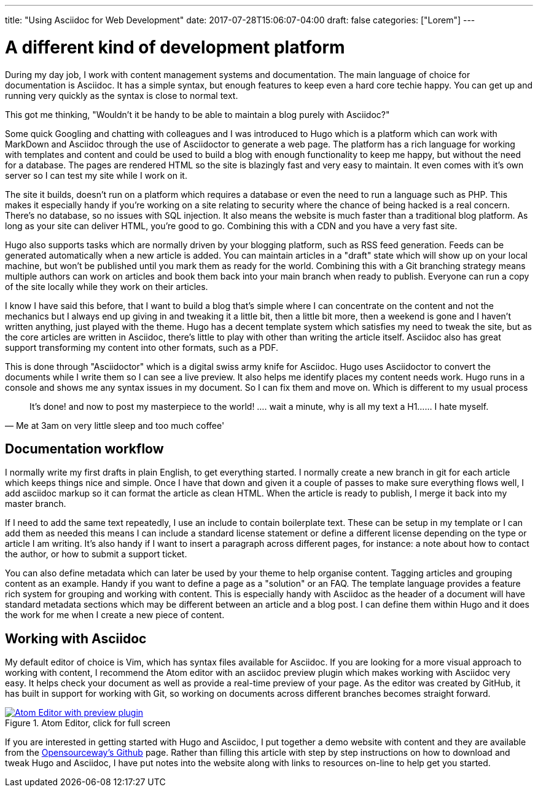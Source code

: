 ---
title: "Using Asciidoc for Web Development"
date: 2017-07-28T15:06:07-04:00
draft: false
categories: ["Lorem"]
---

= A different kind of development platform

During my day job, I work with content management systems and documentation. The main language of choice for
documentation is Asciidoc. It has a simple syntax, but enough features to keep even a hard core techie happy.
You can get up and running very quickly as the syntax is close to normal text.

This got me thinking, "Wouldn't it be handy to be able to maintain a blog purely with Asciidoc?"

Some quick Googling and chatting with colleagues and I was introduced to Hugo which is a platform which can
work with MarkDown and Asciidoc through the use of Asciidoctor to generate a web page. The platform has a rich
language for working with templates and content and could be used to build a blog with enough functionality to keep
me happy, but without the need for a database. The pages are rendered HTML so the site is blazingly fast and
very easy to maintain. It even comes with it's own server so I can test my site while I work on it.

The site it builds, doesn't run on a platform which requires a database or even the need to run a language such as PHP.
This makes it especially handy if you're working on a site relating to security where the chance of being hacked is a real concern.
There's no database, so no issues with SQL injection. It also means the website is much faster than a traditional blog platform.
As long as your site can deliver HTML, you're good to go. Combining this with a CDN and you have a very fast site.

Hugo also supports tasks which are normally driven by your blogging platform, such as RSS feed generation. Feeds can be generated
automatically when a new article is added. You can maintain articles in a "draft" state which will show up on your local machine, but
won't be published until you mark them as ready for the world. Combining this with a Git branching strategy means multiple authors can
work on articles and book them back into your main branch when ready to publish. Everyone can run a copy of the site locally
while they work on their articles.

I know I have said this before, that I want to build a blog that's simple where I can concentrate on
the content and not the mechanics but I always end up giving in and tweaking it a little bit, then a little bit more,
then a weekend is gone and I haven't written anything, just played with the theme. Hugo has a decent template system which
satisfies my need to tweak the site, but as the core articles are written in Asciidoc, there's little to play with other than
writing the article itself. Asciidoc also has great support transforming my content into other formats, such as a PDF.

This is done through "Asciidoctor" which is a digital swiss army knife for Asciidoc. Hugo uses Asciidoctor to
convert the documents while I write them so I can see a live preview. It also helps me identify places my content needs work.
Hugo runs in a console and shows me any syntax issues in my document. So I can fix them and move on. Which is different to my usual process

[quote, Me at 3am on very little sleep and too much coffee']
____
It's done! and now to post my masterpiece to the world! ....
wait a minute, why is all my text a H1...... I hate myself.
____

== Documentation workflow
I normally write my first drafts in plain English, to get everything started. I normally create a new branch in git for each article
which keeps things nice and simple. Once I have that down and given it a couple of passes to make sure everything flows well, I add asciidoc
markup so it can format the article as clean HTML. When the article is ready to publish, I merge it back into my master branch.

If I need to add the same text repeatedly, I use an include to contain boilerplate text. These can be setup in my template or I can add them as needed
this means I can include a standard license statement or define a different license depending on the type or article I am writing. It's also handy if
I want to insert a paragraph across different pages, for instance: a note about how to contact the author, or how to submit a support ticket.

You can also define metadata which can later be used by your theme to help organise content. Tagging articles and grouping content as an example. Handy if you
want to define a page as a "solution" or an FAQ. The template language provides a feature rich system for grouping and working with content. This is especially
handy with Asciidoc as the header of a document will have standard metadata sections which may be different between an article and a blog post. I can define them
within Hugo and it does the work for me when I create a new piece of content.

== Working with Asciidoc
My default editor of choice is Vim, which has syntax files available for Asciidoc. If you are looking for a more visual approach to working with
content, I recommend the Atom editor with an asciidoc preview plugin which makes working with Asciidoc very easy. It helps check your document as well as provide
a real-time preview of your page. As the editor was created by GitHub, it has built in support for working with Git, so working on documents across different
branches becomes straight forward.

[#img-atom]
.Atom Editor, click for full screen
[link=https://raw.githubusercontent.com/opensourceway/asciidoc-blog/master/static/images/screenshot-atom-editor.png]
image::https://raw.githubusercontent.com/opensourceway/asciidoc-blog/master/static/images/screenshot-atom-editor-thumbnail.png[Atom Editor with preview plugin]

If you are interested in getting started with Hugo and Asciidoc, I put together a demo website with content and
they are available from the https://github.com/opensourceway/asciidoc-blog[Opensourceway's Github] page. Rather than filling this article with step by step instructions
on how to download and tweak Hugo and Asciidoc, I have put notes into the website along with links to resources on-line to help get you started.
